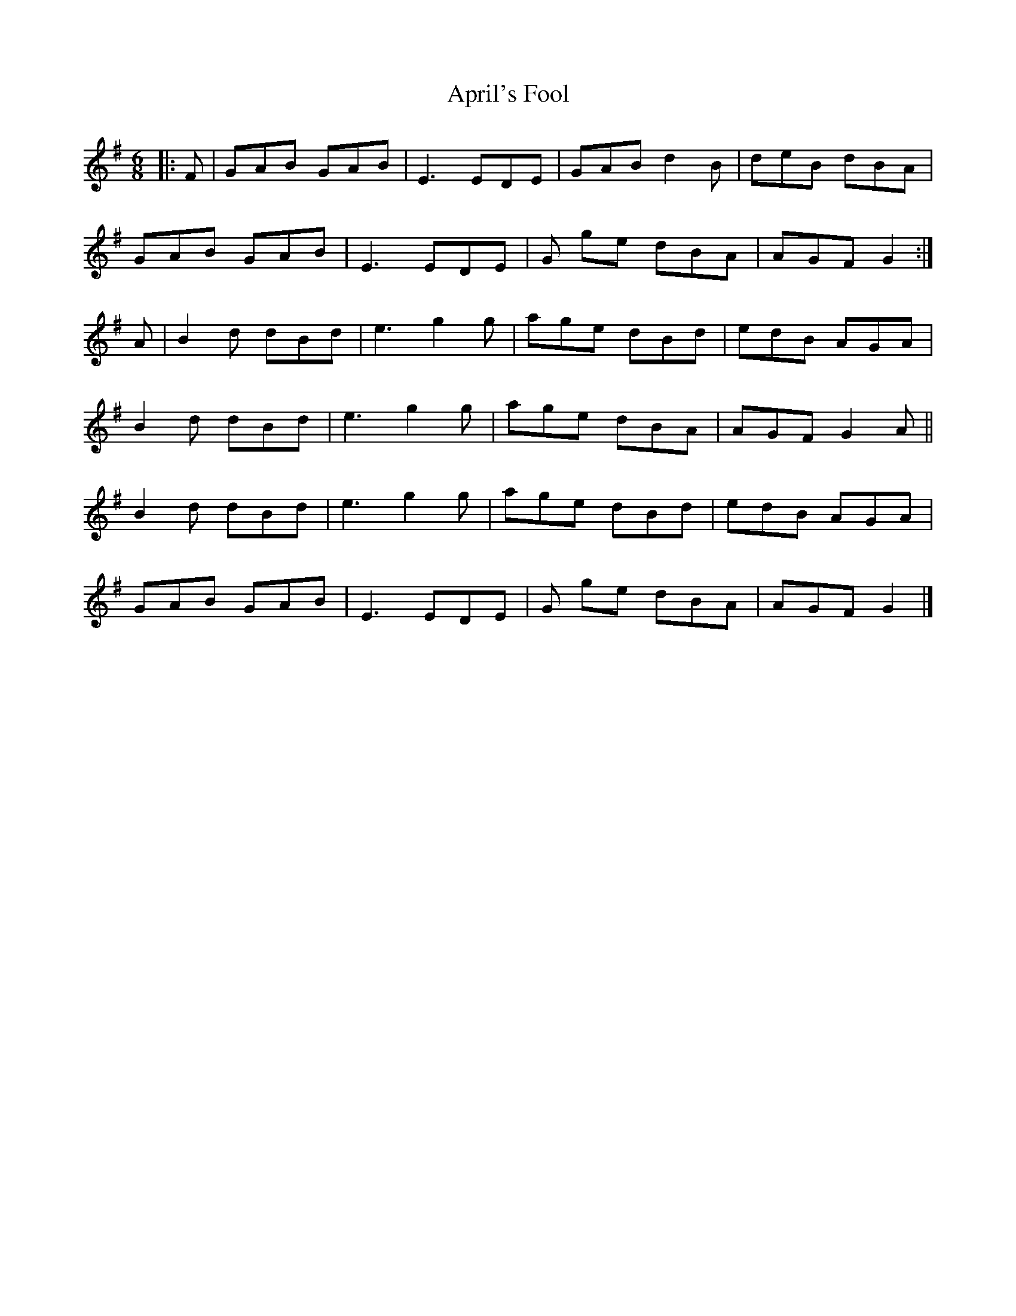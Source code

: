 X: 3
T: April's Fool
Z: GaryAMartin
S: https://thesession.org/tunes/5081#setting28259
R: jig
M: 6/8
L: 1/8
K: Gmaj
|:F|GAB GAB|E3 EDE|GAB d2B|deB dBA|
GAB GAB|E3 EDE|G ge dBA|AGF G2:|
A|B2d dBd|e3 g2g|age dBd|edB AGA|
B2 d dBd|e3 g2g|age dBA|AGF G2 A||
B2 d dBd|e3 g2 g|age dBd|edB AGA|
GAB GAB|E3 EDE|G ge dBA|AGF G2|]
